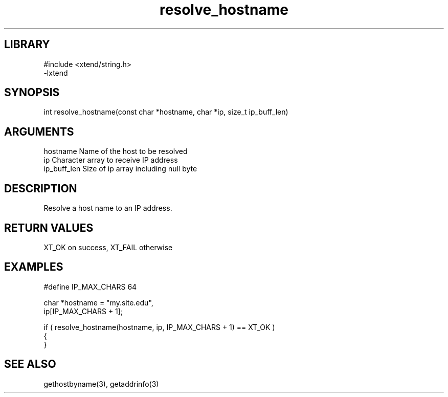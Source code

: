 \" Generated by c2man from resolve_hostname.c
.TH resolve_hostname 3

.SH LIBRARY
\" Indicate #includes, library name, -L and -l flags
.nf
.na
#include <xtend/string.h>
-lxtend
.ad
.fi

\" Convention:
\" Underline anything that is typed verbatim - commands, etc.
.SH SYNOPSIS
.PP
.nf
.na
int     resolve_hostname(const char *hostname, char *ip, size_t ip_buff_len)
.ad
.fi

.SH ARGUMENTS
.nf
.na
hostname    Name of the host to be resolved
ip          Character array to receive IP address
ip_buff_len Size of ip array including null byte
.ad
.fi

.SH DESCRIPTION

Resolve a host name to an IP address.

.SH RETURN VALUES

XT_OK on success, XT_FAIL otherwise

.SH EXAMPLES
.nf
.na

#define IP_MAX_CHARS    64

char    *hostname = "my.site.edu",
        ip[IP_MAX_CHARS + 1];

if ( resolve_hostname(hostname, ip, IP_MAX_CHARS + 1) == XT_OK )
{
}
.ad
.fi

.SH SEE ALSO

gethostbyname(3), getaddrinfo(3)

